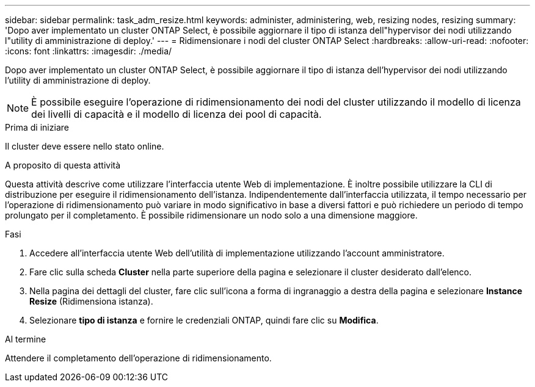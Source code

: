 ---
sidebar: sidebar 
permalink: task_adm_resize.html 
keywords: administer, administering, web, resizing nodes, resizing 
summary: 'Dopo aver implementato un cluster ONTAP Select, è possibile aggiornare il tipo di istanza dell"hypervisor dei nodi utilizzando l"utility di amministrazione di deploy.' 
---
= Ridimensionare i nodi del cluster ONTAP Select
:hardbreaks:
:allow-uri-read: 
:nofooter: 
:icons: font
:linkattrs: 
:imagesdir: ./media/


[role="lead"]
Dopo aver implementato un cluster ONTAP Select, è possibile aggiornare il tipo di istanza dell'hypervisor dei nodi utilizzando l'utility di amministrazione di deploy.


NOTE: È possibile eseguire l'operazione di ridimensionamento dei nodi del cluster utilizzando il modello di licenza dei livelli di capacità e il modello di licenza dei pool di capacità.

.Prima di iniziare
Il cluster deve essere nello stato online.

.A proposito di questa attività
Questa attività descrive come utilizzare l'interfaccia utente Web di implementazione. È inoltre possibile utilizzare la CLI di distribuzione per eseguire il ridimensionamento dell'istanza. Indipendentemente dall'interfaccia utilizzata, il tempo necessario per l'operazione di ridimensionamento può variare in modo significativo in base a diversi fattori e può richiedere un periodo di tempo prolungato per il completamento. È possibile ridimensionare un nodo solo a una dimensione maggiore.

.Fasi
. Accedere all'interfaccia utente Web dell'utilità di implementazione utilizzando l'account amministratore.
. Fare clic sulla scheda *Cluster* nella parte superiore della pagina e selezionare il cluster desiderato dall'elenco.
. Nella pagina dei dettagli del cluster, fare clic sull'icona a forma di ingranaggio a destra della pagina e selezionare *Instance Resize* (Ridimensiona istanza).
. Selezionare *tipo di istanza* e fornire le credenziali ONTAP, quindi fare clic su *Modifica*.


.Al termine
Attendere il completamento dell'operazione di ridimensionamento.
